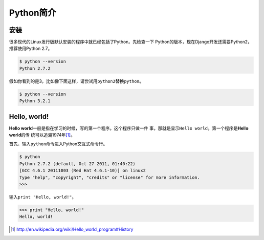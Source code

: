 .. _python_intro:

==========
Python简介
==========



安装
====


很多现代的Linux发行版默认安装的程序中就已经包括了Python。先检查一下
Python的版本，现在Django开发还需要Python2，推荐使用Python 2.7。


.. code-block:: console

    $ python --version
    Python 2.7.2


假如你看到的是3，比如像下面这样，请尝试用\ ``python2``\ 替换\ ``python``\ 。


.. code-block:: console

    $ python --version
    Python 3.2.1




Hello, world!
=============

**Hello world**\ 一般是指在学习的时候，写的第一个程序。这个程序只做一件
事，那就是显示\ ``Hello world``\ 。第一个程序是\ **Hello world**\ 的传
统可以追溯1974年\ [#history-of-hello-world]_\ 。


首先，输入\ ``python``\ 命令进入Python交互式命令行。

.. code-block:: text

    $ python
    Python 2.7.2 (default, Oct 27 2011, 01:40:22) 
    [GCC 4.6.1 20111003 (Red Hat 4.6.1-10)] on linux2
    Type "help", "copyright", "credits" or "license" for more information.
    >>> 


输入\ ``print "Hello, world!"``\ 。

.. code-block:: pycon

    >>> print "Hello, world!"
    Hello, world!


.. [#history-of-hello-world]
    http://en.wikipedia.org/wiki/Hello_world_program#History


